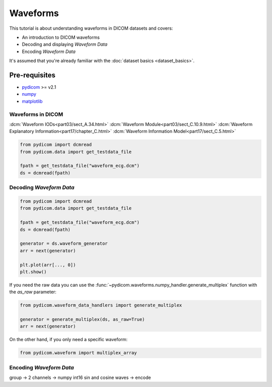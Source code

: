 =========
Waveforms
=========

This tutorial is about understanding waveforms in DICOM datasets and covers:

* An introduction to DICOM waveforms
* Decoding and displaying *Waveform Data*
* Encoding *Waveform Data*

It's assumed that you're already familiar with the :doc:`dataset basics
<dataset_basics>`.

Pre-requisites
--------------

* `pydicom <https://github.com/pydicom/pydicom>`_ >= v2.1
* `numpy <https://numpy.org/>`_
* `matplotlib <https://matplotlib.org/>`_


Waveforms in DICOM
==================

:dcm:`Waveform IODs<part03/sect_A.34.html>`
:dcm:`Waveform Module<part03/sect_C.10.9.html>`
:dcm:`Waveform Explanatory Information<part17/chapter_C.html>`
:dcm:`Waveform Information Model<part17/sect_C.5.html>`



.. code-block:: python

    from pydicom import dcmread
    from pydicom.data import get_testdata_file

    fpath = get_testdata_file("waveform_ecg.dcm")
    ds = dcmread(fpath)


Decoding *Waveform Data*
========================

.. code-block:: python

.. code-block:: python

    from pydicom import dcmread
    from pydicom.data import get_testdata_file

    fpath = get_testdata_file("waveform_ecg.dcm")
    ds = dcmread(fpath)

    generator = ds.waveform_generator
    arr = next(generator)

    plt.plot(arr[..., 0])
    plt.show()


If you need the raw data you can use the
:func:`~pydicom.waveforms.numpy_handler.generate_multiplex` function with the
*as_raw* parameter:

.. code-block:: python

    from pydicom.waveform_data_handlers import generate_multiplex

    generator = generate_multiplex(ds, as_raw=True)
    arr = next(generator)

On the other hand, if you only need a specific waveform:

.. code-block:: python

    from pydicom.waveform import multiplex_array


Encoding *Waveform Data*
========================

group -> 2 channels -> numpy int16 sin and cosine waves -> encode
